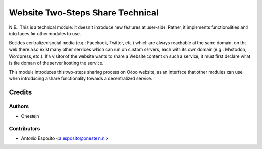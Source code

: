 =================================
Website Two-Steps Share Technical
=================================

N.B.:
This is a technical module: it doesn't introduce new features at user-side.
Rather, it implements functionalities and interfaces for other modules to use.

Besides centralized social media (e.g.: Facebook, Twitter, etc.) which are
always reachable at the same domain, on the web there also exist many other
services which can run on custom servers, each with its own domain (e.g.:
Mastodon, Wordpress, etc.).
If a visitor of the website wants to share a Website content on such a service,
it must first declare what is the domain of the server hosting the service.

This module introduces this two-steps sharing process on Odoo website, as an
interface that other modules can use when introducing a share functionality
towards a decentralized service.

Credits
=======

Authors
~~~~~~~

* Onestein

Contributors
~~~~~~~~~~~~

* Antonio Esposito <a.esposito@onestein.nl>
